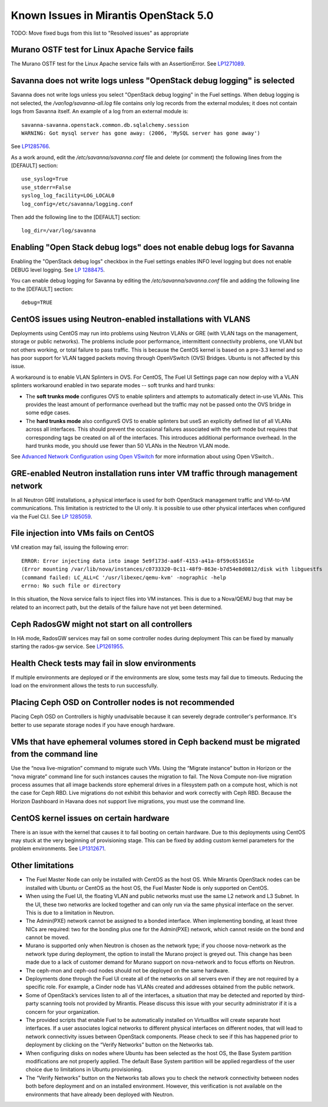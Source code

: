 Known Issues in Mirantis OpenStack 5.0
======================================

TODO: Move fixed bugs from this list to "Resolved issues"
as appropriate

Murano OSTF test for Linux Apache Service fails
-----------------------------------------------

The Murano OSTF test for the Linux Apache service fails with an AssertionError.
See `LP1271089 <https://bugs.launchpad.net/fuel/+bug/1271089>`_.


Savanna does not write logs unless "OpenStack debug logging" is selected
------------------------------------------------------------------------

Savanna does not write logs unless you select "OpenStack debug logging" in the Fuel settings.
When debug logging is not selected,
the */var/log/savanna-all.log* file
contains only log records from the external modules;
it does not contain logs from Savanna itself.
An example of a log from an external module is:

::

  savanna-savanna.openstack.common.db.sqlalchemy.session
  WARNING: Got mysql server has gone away: (2006, 'MySQL server has gone away')

See `LP1285766 <https://bugs.launchpad.net/fuel/+bug/1285766>`_.

As a work around, edit the  */etc/savanna/savanna.conf* file
and delete (or comment) the following lines from the [DEFAULT] section:

::

  use_syslog=True
  use_stderr=False
  syslog_log_facility=LOG_LOCAL0
  log_config=/etc/savanna/logging.conf

Then add the following line to the [DEFAULT] section:

::

  log_dir=/var/log/savanna


Enabling "Open Stack debug logs" does not enable debug logs for Savanna
-----------------------------------------------------------------------

Enabling the "OpenStack debug logs" checkbox in the Fuel settings
enables INFO level logging but does not enable DEBUG level logging.
See `LP 1288475 <https://bugs.launchpad.net/fuel/+bug/1288475>`_.

You can enable debug logging for Savanna
by editing the  */etc/savanna/savanna.conf* file
and adding the following line to the [DEFAULT] section:

::

  debug=TRUE


CentOS issues using Neutron-enabled installations with VLANS
------------------------------------------------------------

Deployments using CentOS may run into problems
using Neutron VLANs or GRE (with VLAN tags on the management, storage or public networks).
The problems include poor performance, intermittent connectivity problems,
one VLAN but not others working, or total failure to pass traffic.
This is because the CentOS kernel is based on a pre-3.3 kernel
and so has poor support for VLAN tagged packets moving through OpenVSwitch (OVS) Bridges.
Ubuntu is not affected by this issue.

A workaround is to enable VLAN Splinters in OVS.
For CentOS, The Fuel UI Settings page can now deploy
with a VLAN splinters workaround enabled in two separate modes -- soft trunks and hard trunks:

*  The **soft trunks mode** configures OVS to enable splinters
   and attempts to automatically detect in-use VLANs.
   This provides the least amount of performance overhead
   but the traffic may not be passed onto the OVS bridge in some edge cases.

*  The **hard trunks mode** also configureS OVS to enable splinters
   but useS an explicitly defined list of all VLANs across all interfaces.
   This should prevent the occasional failures associated with the soft mode
   but requires that corresponding tags be created on all of the interfaces.
   This introduces additional performance overhead.
   In the hard trunks mode,  you should use fewer than 50 VLANs in the Neutron VLAN mode.

See `Advanced Network Configuration using Open VSwitch <http://docs.mirantis.com/fuel/fuel-4.1/reference-architecture.html?highlight=vlan%20splinters#advanced-network-configuration-using-open-vswitch>`_
for more information about using Open VSwitch..

GRE-enabled Neutron installation runs inter VM traffic through management network
---------------------------------------------------------------------------------

In all Neutron GRE installations,
a physical interface is used for both OpenStack management traffic and VM-to-VM communications.
This limitation is restricted to the UI only.
It is possible to use other physical interfaces when configured via the Fuel CLI.
See `LP 1285059 <https://bugs.launchpad.net/fuel/+bug/1285059>`_.

File injection into VMs fails on CentOS
---------------------------------------

VM creation may fail, issuing the following error:

::

  ERROR: Error injecting data into image 5e9f173d-aa6f-4153-a41a-8f59c651651e
  (Error mounting /var/lib/nova/instances/c0733320-0c11-48f9-863e-b7d54e8d0812/disk with libguestfs
  (command failed: LC_ALL=C '/usr/libexec/qemu-kvm' -nographic -help
  errno: No such file or directory

In this situation, the Nova service fails to inject files into VM instances.
This is due to a Nova/QEMU bug that may be related to an incorrect path,
but the details of the failure have not yet been determined.

Ceph RadosGW might not start on all controllers
-----------------------------------------------

In HA mode, RadosGW services may fail on some controller nodes during deployment
This can be fixed by manually starting the rados-gw service.
See `LP1261955 <https://bugs.launchpad.net/fuel/+bug/1261966>`_.

Health Check tests may fail in slow environments
------------------------------------------------

If multiple environments are deployed or if the environments are slow,
some tests may fail due to timeouts.
Reducing the load on the environment allows the tests to run successfully.

Placing Ceph OSD on Controller nodes is not recommended
-------------------------------------------------------

Placing Ceph OSD on Controllers is highly unadvisable because it can severely
degrade controller's performance. It's better to use separate storage nodes
if you have enough hardware.

VMs that have ephemeral volumes stored in Ceph backend must be migrated from the command line
---------------------------------------------------------------------------------------------

Use the “nova live-migration” command to migrate such VMs.
Using the “Migrate instance” button in Horizon or the “nova migrate” command line
for such instances causes the migration to fail.
The Nova Compute non-live migration process assumes
that all image backends store ephemeral drives in a filesystem path on a compute host,
which is not the case for Ceph RBD.
Live migrations do not exhibit this behavior and work correctly with Ceph RBD.
Because the Horizon Dashboard in Havana does not support live migrations,
you must use the command line.

CentOS kernel issues on certain hardware
----------------------------------------

There is an issue with the kernel that causes it to fail booting on certain hardware.
Due to this deployments using CentOS may stuck at the very beginning of provisioning
stage. This can be fixed by adding custom kernel parameters for the problem
environments. See `LP1312671 <https://bugs.launchpad.net/fuel/+bug/1312671>`_.

Other limitations
-----------------

* The Fuel Master Node can only be installed with CentOS as the host OS.
  While Mirantis OpenStack nodes can be installed with Ubuntu or CentOS as the host OS,
  the Fuel Master Node is only supported on CentOS.

* When using the Fuel UI, the floating VLAN and public networks
  must use the same L2 network and L3 Subnet.
  In the UI, these two networks are locked together
  and can only run via the same physical interface on the server.
  This is due to a limitation in Neutron.

* The Admin(PXE) network cannot be assigned to a bonded interface.
  When implementing bonding, at least three NICs are required:
  two for the bonding plus one for the Admin(PXE) network,
  which cannot reside on the bond and cannot be moved.

* Murano is supported only when Neutron is chosen as the network type;
  if you choose nova-network as the network type during deployment,
  the option to install the Murano project is greyed out.
  This change has been made due to a lack of customer demand
  for Murano support on nova-network and to focus efforts on Neutron.

* The ceph-mon and ceph-osd nodes should not be deployed on the same hardware.

* Deployments done through the Fuel UI create all of the networks on all servers
  even if they are not required by a specific role.
  For example, a Cinder node has VLANs created and addresses obtained from the public network.

* Some of OpenStack’s services listen to all of the interfaces,
  a situation that may be detected and reported by third-party scanning tools not provided by Mirantis.
  Please discuss this issue with your security administrator if it is a concern for your organization.

* The provided scripts that enable Fuel to be automatically installed on VirtualBox
  will create separate host interfaces.
  If a user associates logical networks to different physical interfaces on different nodes,
  that will lead to network connectivity issues between OpenStack components.
  Please check to see if this has happened prior to deployment
  by clicking on the “Verify Networks” button on the Networks tab.

* When configuring disks on nodes where Ubuntu has been selected as the host OS,
  the Base System partition modifications are not properly applied.
  The default Base System partition will be applied regardless of the user choice
  due to limitations in Ubuntu provisioning.

* The “Verify Networks” button on the Networks tab
  allows you to check the network connectivity between nodes
  both before deployment and on an installed environment.
  However, this verification is not available on the environments
  that have already been deployed with Neutron.
